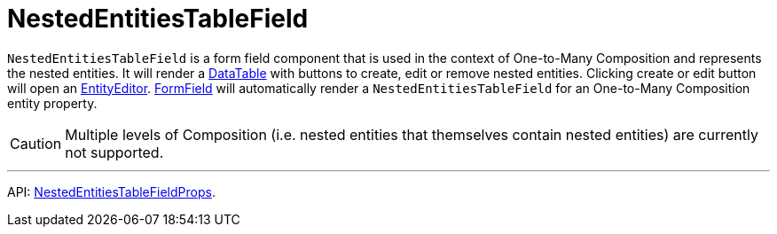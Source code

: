= NestedEntitiesTableField
:api_ui_NestedEntitiesTableFieldProps: link:../api-reference/cuba-react-ui/interfaces/_ui_form_form_.nestedentitiestablefieldprops.html

`NestedEntitiesTableField` is a form field component that is used in the context of One-to-Many Composition and represents the nested entities. It will render a xref:data-table.adoc[DataTable] with buttons to create, edit or remove nested entities. Clicking create or edit button will open an xref:entity-editor.adoc[EntityEditor]. xref:form-field.adoc[FormField] will automatically render a `NestedEntitiesTableField` for an One-to-Many Composition entity property.

CAUTION: Multiple levels of Composition (i.e. nested entities that themselves contain nested entities) are currently not supported.

'''

API: {api_ui_NestedEntitiesTableFieldProps}[NestedEntitiesTableFieldProps].
